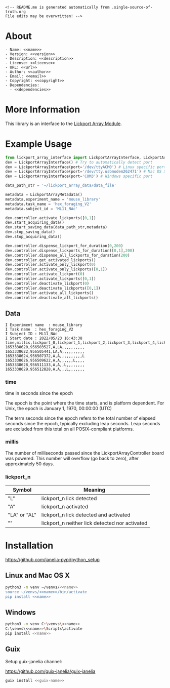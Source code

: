 #+EXPORT_FILE_NAME: README.md
#+OPTIONS: toc:nil |:t ^:nil tags:nil

#+NAME: name
#+BEGIN_SRC text :exports none :noweb yes
lickport_array_interface
#+END_SRC

#+NAME: version
#+BEGIN_SRC text :exports none :noweb yes
2.0.1
#+END_SRC

#+NAME: repository-name
#+BEGIN_SRC text :exports none :noweb yes
lickport_array_interface_python
#+END_SRC

#+NAME: guix-name
#+BEGIN_SRC text :exports none :noweb yes
python-lickport-array-interface
#+END_SRC

#+NAME: description
#+BEGIN_SRC text :exports none :noweb yes
Python interface to the Janelia Dudman lab mouse lickport array.
#+END_SRC

#+NAME: license
#+BEGIN_SRC text :exports none :noweb yes
BSD 3-Clause License
#+END_SRC

#+NAME: url
#+BEGIN_SRC text :exports none :noweb yes
https://github.com/janelia-pypi/<<repository-name>>
#+END_SRC

#+NAME: author
#+BEGIN_SRC text :exports none :noweb yes
Peter Polidoro
#+END_SRC

#+NAME: email
#+BEGIN_SRC text :exports none :noweb yes
peter@polidoro.io
#+END_SRC

#+NAME: copyright
#+BEGIN_SRC text :exports none :noweb yes
2022 Howard Hughes Medical Institute
#+END_SRC

#+NAME: dependencies
#+BEGIN_SRC text :exports none :noweb yes
modular_client
#+END_SRC

#+BEGIN_EXAMPLE
<!-- README.me is generated automatically from .single-source-of-truth.org
File edits may be overwritten! -->
#+END_EXAMPLE
* About

#+BEGIN_SRC text :noweb yes
- Name: <<name>>
- Version: <<version>>
- Description: <<description>>
- License: <<license>>
- URL: <<url>>
- Author: <<author>>
- Email: <<email>>
- Copyright: <<copyright>>
- Dependencies:
  - <<dependencies>>
#+END_SRC

* More Information

This library is an interface to the [[https://github.com/janelia-kicad/lickport_array_module][Lickport Array Module]].

* Example Usage

#+BEGIN_SRC python
from lickport_array_interface import LickportArrayInterface, LickportArrayMetadata
dev = LickportArrayInterface() # Try to automatically detect port
dev = LickportArrayInterface(port='/dev/ttyACM0') # Linux specific port
dev = LickportArrayInterface(port='/dev/tty.usbmodem262471') # Mac OS X specific port
dev = LickportArrayInterface(port='COM3') # Windows specific port

data_path_str = '~/lickport_array_data/data_file'

metadata = LickportArrayMetadata()
metadata.experiment_name = 'mouse_library'
metadata.task_name = 'hex_foraging_V2'
metadata.subject_id = 'ML11_NAc'

dev.controller.activate_lickports([0,1])
dev.start_acquiring_data()
dev.start_saving_data(data_path_str,metadata)
dev.stop_saving_data()
dev.stop_acquiring_data()

dev.controller.dispense_lickport_for_duration(0,200)
dev.controller.dispense_lickports_for_duration([0,1],200)
dev.controller.dispense_all_lickports_for_duration(200)
dev.controller.get_activated_lickports()
dev.controller.activate_only_lickport(0)
dev.controller.activate_only_lickports([0,1])
dev.controller.activate_lickport(0)
dev.controller.activate_lickports([0,1])
dev.controller.deactivate_lickport(0)
dev.controller.deactivate_lickports([0,1])
dev.controller.activate_all_lickports()
dev.controller.deactivate_all_lickports()
#+END_SRC

** Data

#+BEGIN_EXAMPLE
I Experiment name  : mouse_library
I Task name  : hex_foraging_V2
I Subject ID : ML11_NAc
I Start date : 2022/05/23 16:43:38
time,millis,lickport_0,lickport_1,lickport_2,lickport_3,lickport_4,lickport_5,lickport_6,lickport_7,lickport_8,lickport_9,lickport_10,lickport_11
1653338620,956503527,A,LA,,,,,,,,,,
1653338622,956505441,LA,A,,,,,,,,,,
1653338624,956507372,A,A,,,,,,,,,,L
1653338626,956509622,A,A,,,,,,L,,,,
1653338628,956511133,A,A,,L,,,,,,,,
1653338629,956512828,A,A,,,L,,,,,,,
#+END_EXAMPLE

*** time

time in seconds since the epoch

The epoch is the point where the time starts, and is platform dependent. For
Unix, the epoch is January 1, 1970, 00:00:00 (UTC)

The term seconds since the epoch refers to the total number of elapsed seconds
since the epoch, typically excluding leap seconds. Leap seconds are excluded
from this total on all POSIX-compliant platforms.

*** millis

The number of milliseconds passed since the LickportArrayController board was
powered. This number will overflow (go back to zero), after approximately 50
days.

*** lickport_n

| Symbol       | Meaning                                        |
|--------------+------------------------------------------------|
| "L"          | lickport_n lick detected                       |
| "A"          | lickport_n activated                           |
| "LA" or "AL" | lickport_n lick detected and activated         |
| ""           | lickport_n neither lick detected nor activated |

* Installation

[[https://github.com/janelia-pypi/python_setup]]

** Linux and Mac OS X

#+BEGIN_SRC sh :noweb yes
python3 -m venv ~/venvs/<<name>>
source ~/venvs/<<name>>/bin/activate
pip install <<name>>
#+END_SRC

** Windows

#+BEGIN_SRC sh :noweb yes
python3 -m venv C:\venvs\<<name>>
C:\venvs\<<name>>\Scripts\activate
pip install <<name>>
#+END_SRC

** Guix

Setup guix-janelia channel:

https://github.com/guix-janelia/guix-janelia

#+BEGIN_SRC sh :noweb yes
guix install <<guix-name>>
#+END_SRC

* Development :noexport:

** Guix

#+BEGIN_SRC sh :noweb yes
git clone <<url>>
cd <<repository_name>>
make shell
make edits
make all
exit
#+END_SRC

* Tangled Files                                                    :noexport:

#+BEGIN_SRC text :tangle MANIFEST.in :exports none :noweb yes
# MANIFEST.in is generated automatically from .single-source-of-truth.org
# File edits may be overwritten!
include README.md
include LICENSE
#+END_SRC

#+BEGIN_SRC text :tangle pyproject.toml :exports none :noweb yes
# pyproject.toml is generated automatically from .single-source-of-truth.org
# File edits may be overwritten!
[build-system]
requires = [
    "setuptools>=42",
    "wheel"
]
#+END_SRC

#+BEGIN_SRC text :tangle setup.cfg :exports none :noweb yes
# setup.cfg is generated automatically from .single-source-of-truth.org
# File edits may be overwritten!
[metadata]
name = <<name>>
version = <<version>>
author = <<author>>
author_email = <<email>>
url = <<url>>
description = <<description>>
long_description = file: README.md
long_description_content_type = text/markdown
license = <<license>>
classifiers =
    Programming Language :: Python :: 3

[options]
packages = find:
install_requires =
    <<dependencies>>

[options.packages.find]
exclude =
    examples*
    tools*
    docs*
    <<name>>.tests*

[bdist_wheel]
# This flag says that the code is written to work on both Python 2 and Python
# 3. If at all possible, it is good practice to do this. If you cannot, you
# will need to generate wheels for each Python version that you support.
universal=1
#+END_SRC

#+BEGIN_SRC text :tangle setup.py :exports none :noweb yes
# setup.py is generated automatically from .single-source-of-truth.org
# File edits may be overwritten!
from setuptools import setup


if __name__ == '__main__':
    setup()
#+END_SRC

#+BEGIN_SRC python :tangle lickport_array_interface/__about__.py :exports none :noweb yes
# __about__.py is generated automatically from .single-source-of-truth.org
# File edits may be overwritten!
__version__ = '<<version>>'
__description__ = '<<description>>'
__license__ = '<<license>>'
__url__ = '<<url>>'
__author__ = '<<author>>'
__email__ = '<<email>>'
__copyright__ = '<<copyright>>'
#+END_SRC

#+BEGIN_SRC python :tangle lickport_array_interface/__init__.py :exports none :noweb yes
'''
<<description>>
'''

# __init__.py is generated automatically from .single-source-of-truth.org
# File edits may be overwritten!
from lickport_array_interface.__about__ import (
    __author__,
    __copyright__,
    __email__,
    __license__,
    __description__,
    __url__,
    __version__,
)

from .lickport_array_interface import LickportArrayInterface, LickportArrayMetadata
#+END_SRC
